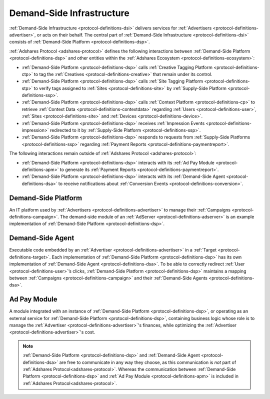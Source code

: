 .. _protocol-definitions-dsi:

Demand-Side Infrastructure
--------------------------

:ref:`Demand-Side Infrastructure <protocol-definitions-dsi>` delivers services for :ref:`Advertisers <protocol-definitions-advertiser>`, or acts on their behalf.
The central part of :ref:`Demand-Side Infrastructure <protocol-definitions-dsi>` consists of :ref:`Demand-Side Platform <protocol-definitions-dsp>`.

.. image:: def_dsi.svg

:ref:`Adshares Protocol <adshares-protocol>` defines the following interactions between :ref:`Demand-Side Platform <protocol-definitions-dsp>`  
and other entities within the :ref:`Adshares Ecosystem <protocol-definitions-ecosystem>`:

* :ref:`Demand-Side Platform <protocol-definitions-dsp>` calls :ref:`Creative Tagging Platform <protocol-definitions-ctp>` to tag the :ref:`Creatives <protocol-definitions-creative>`
  that remain under its control.
* :ref:`Demand-Side Platform <protocol-definitions-dsp>` calls :ref:`Site Tagging Platform <protocol-definitions-stp>` to verify tags assigned 
  to :ref:`Sites <protocol-definitions-site>` by :ref:`Supply-Side Platform <protocol-definitions-ssp>`.
* :ref:`Demand-Side Platform <protocol-definitions-dsp>` calls :ref:`Context Platform <protocol-definitions-cp>` to retrieve 
  :ref:`Context Data <protocol-definitions-contextdata>` regarding :ref:`Users <protocol-definitions-user>`, :ref:`Sites <protocol-definitions-site>`
  and :ref:`Devices <protocol-definitions-device>`.
* :ref:`Demand-Side Platform <protocol-definitions-dsp>` receives :ref:`Impression Events <protocol-definitions-impression>` redirected to it by :ref:`Supply-Side Platform <protocol-definitions-ssp>`.
* :ref:`Demand-Side Platform <protocol-definitions-dsp>` responds to requests from :ref:`Supply-Side Platforms <protocol-definitions-ssp>` regarding :ref:`Payment Reports <protocol-definitions-paymentreport>`.

The following interactions remain outside of :ref:`Adshares Protocol <adshares-protocol>`:

* :ref:`Demand-Side Platform <protocol-definitions-dsp>` interacts with its :ref:`Ad Pay Module <protocol-definitions-apm>` to generate its
  :ref:`Payment Reports <protocol-definitions-paymentreport>`.
* :ref:`Demand-Side Platform <protocol-definitions-dsp>` interacts with its :ref:`Demand-Side Agent <protocol-definitions-dsa>` to receive notifications
  about :ref:`Conversion Events <protocol-definitions-conversion>`.

.. _protocol-definitions-dsp:

Demand-Side Platform
^^^^^^^^^^^^^^^^^^^^
An IT platform used by :ref:`Advertisers <protocol-definitions-advertiser>` to manage their :ref:`Campaigns <protocol-definitions-campaign>`. 
The demand-side module of an :ref:`AdServer <protocol-definitions-adserver>` is an example implementation of :ref:`Demand-Side Platform <protocol-definitions-dsp>`.

.. _protocol-definitions-dsa:

Demand-Side Agent
^^^^^^^^^^^^^^^^^
Executable code embedded by an :ref:`Advertiser <protocol-definitions-advertiser>` in a :ref:`Target <protocol-definitions-target>`. 
Each implementation of :ref:`Demand-Side Platform <protocol-definitions-dsp>` has its own implementation of :ref:`Demand-Side Agent <protocol-definitions-dsa>`. 
To be able to correctly redirect :ref:`User <protocol-definitions-user>`’s clicks, :ref:`Demand-Side Platform <protocol-definitions-dsp>` maintains a mapping 
between :ref:`Campaigns <protocol-definitions-campaign>` and their :ref:`Demand-Side Agents <protocol-definitions-dsa>`.

.. _protocol-definitions-apm:

Ad Pay Module
^^^^^^^^^^^^^
A module integrated with an instance of :ref:`Demand-Side Platform <protocol-definitions-dsp>`, or operating as an external service for
:ref:`Demand-Side Platform <protocol-definitions-dsp>`, containing business logic whose role is to manage the :ref:`Advertiser <protocol-definitions-advertiser>`'s 
finances, while optimizing the :ref:`Advertiser <protocol-definitions-advertiser>`'s cost.

.. note::
    :ref:`Demand-Side Platform <protocol-definitions-dsp>` and :ref:`Demand-Side Agent <protocol-definitions-dsa>` are free to communicate in any way they choose, 
    as this communication is *not* part of :ref:`Adshares Protocol<adshares-protocol>`. Whereas the communication between 
    :ref:`Demand-Side Platform <protocol-definitions-dsp>` and :ref:`Ad Pay Module <protocol-definitions-apm>` is included in :ref:`Adshares Protocol<adshares-protocol>`.
